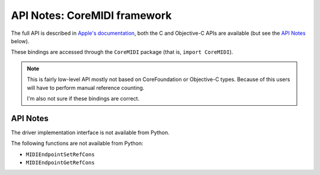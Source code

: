 API Notes: CoreMIDI framework
=============================

The full API is described in `Apple's documentation`__, both
the C and Objective-C APIs are available (but see the `API Notes`_ below).

.. __: https://developer.apple.com/documentation/coremidi/?preferredLanguage=occ

These bindings are accessed through the ``CoreMIDI`` package (that is, ``import CoreMIDI``).

.. note::

   This is fairly low-level API mostly not based on CoreFoundation or Objective-C
   types. Because of this users will have to perform manual reference counting.

   I'm also not sure if these bindings are correct.


API Notes
---------

The driver implementation interface is not available from Python.

The following functions are not available from Python:

* ``MIDIEndpointSetRefCons``
* ``MIDIEndpointGetRefCons``
